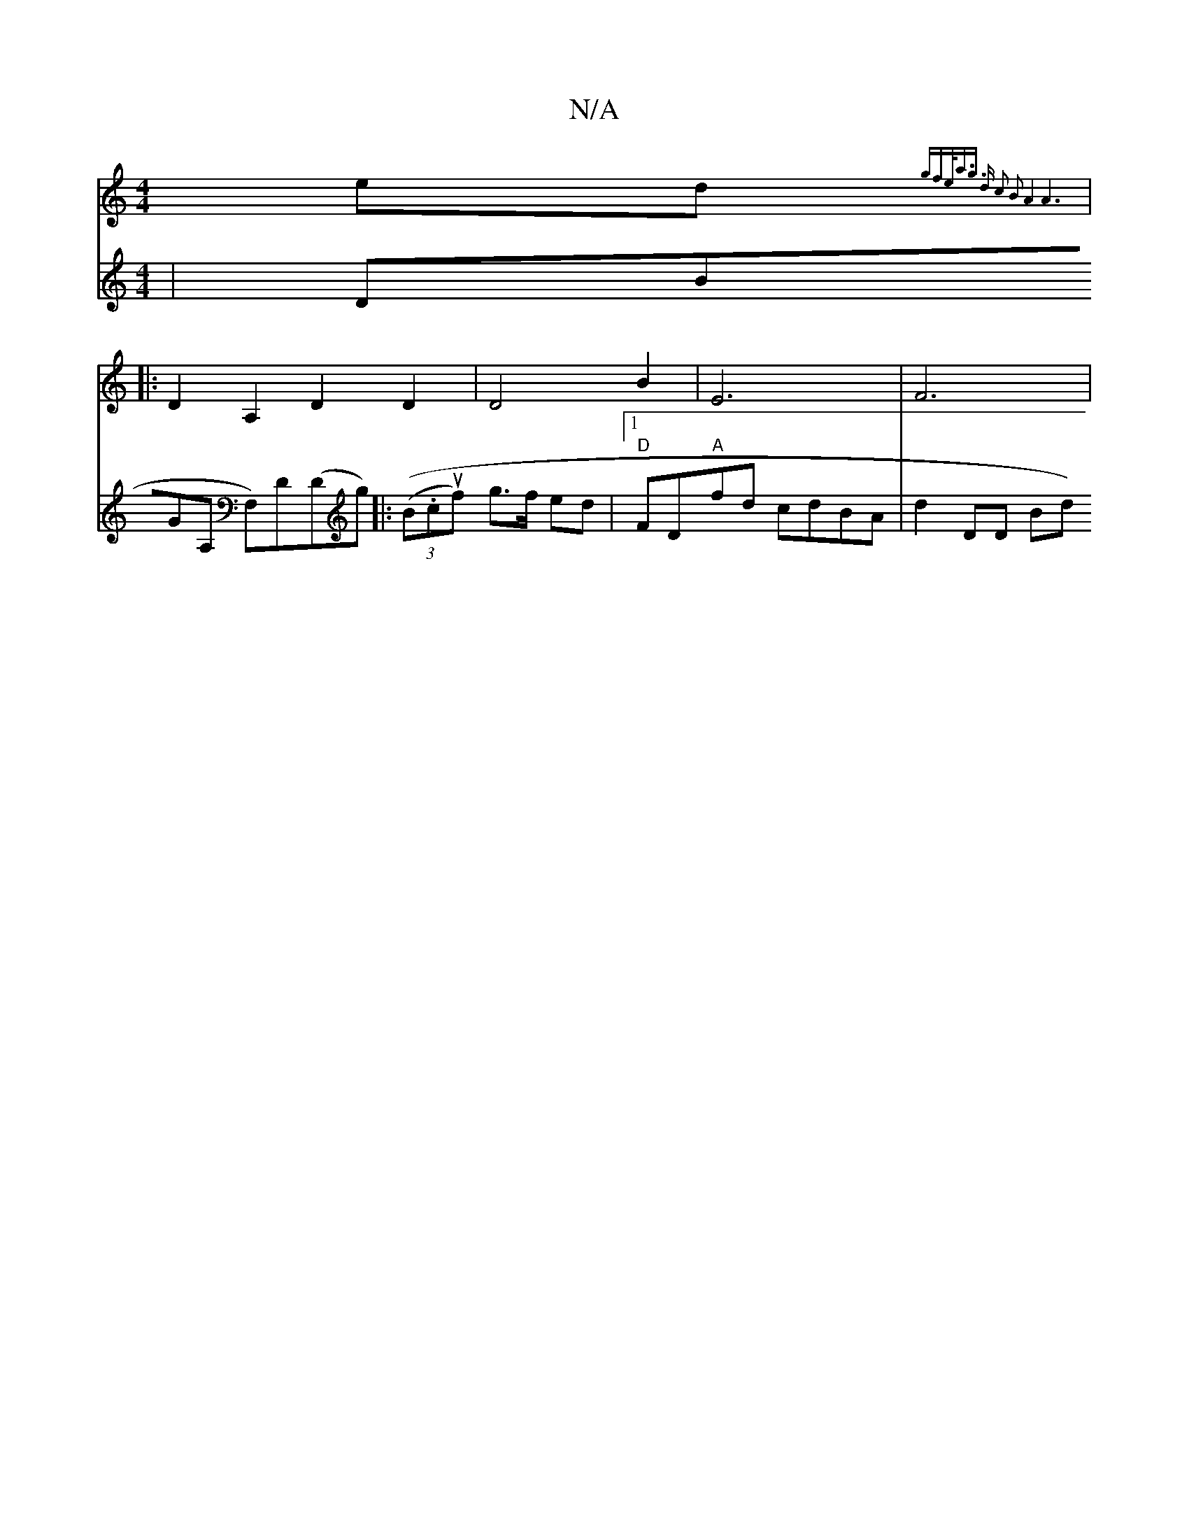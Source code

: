 X:1
T:N/A
M:4/4
R:N/A
K:Cmajor
 ed {gfe<a-g3/2 d2/2| c2 B2 A4|A6||
|:D2A,2D2 D2|D4B2|E6|F6|
V:6 | DBGA, F,)D(Dg) ||
|: (((3B.cuf) g>f ed|1 "D" FD"A"fd cdBA|d2 DD Bd"FA|E4 FGAG :|

|:EDCE D2GA|(3BcB c4 dc|d2Ag fdef|"G" c3 AAA|B2d f2